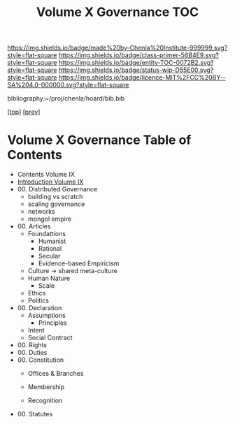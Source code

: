 #   -*- mode: org; fill-column: 60 -*-
#+STARTUP: showall
#+TITLE:   Volume X Governance  TOC

[[https://img.shields.io/badge/made%20by-Chenla%20Institute-999999.svg?style=flat-square]] 
[[https://img.shields.io/badge/class-primer-56B4E9.svg?style=flat-square]]
[[https://img.shields.io/badge/entity-TOC-0072B2.svg?style=flat-square]]
[[https://img.shields.io/badge/status-wip-D55E00.svg?style=flat-square]]
[[https://img.shields.io/badge/licence-MIT%2FCC%20BY--SA%204.0-000000.svg?style=flat-square]]

bibliography:~/proj/chenla/hoard/bib.bib

[[[../../index.org][top]]] [[[../09/index.org][prev]]]

* Volume X Governance Table of Contents
:PROPERTIES:
:CUSTOM_ID:
:Name:     /home/deerpig/proj/chenla/warp/10/index.org
:Created:  2018-04-24T10:11@Prek Leap (11.642600N-104.919210W)
:ID:       8febaae7-fc6b-419c-ba8d-ad9c98560779
:VER:      577811533.208022407
:GEO:      48P-491193-1287029-15
:BXID:     proj:ANX3-6584
:Class:    primer
:Entity:   toc
:Status:   wip
:Licence:  MIT/CC BY-SA 4.0
:END:

 - Contents Volume IX
 - [[./intro.org][Introduction Volume IX]]
 - 00. Distributed Governance
   - building vs scratch
   - scaling governance
   - networks
   - mongol empire
 - 00. Articles
   - Foundattions
     - Humanist
     - Rational
     - Secular
     - Evidence-based Empiricism
   - Culture  -> shared meta-culture
   - Human Nature
     - Scale
   - Ethics
   - Politics
 - 00. Declaration
   - Assumptions
     - Principles
   - Intent
   - Social Contract
 - 00. Rights
 - 00. Duties
 - 00. Constitution
   - Offices & Branches

   - Membership
   - Recognition
 - 00. Statutes
